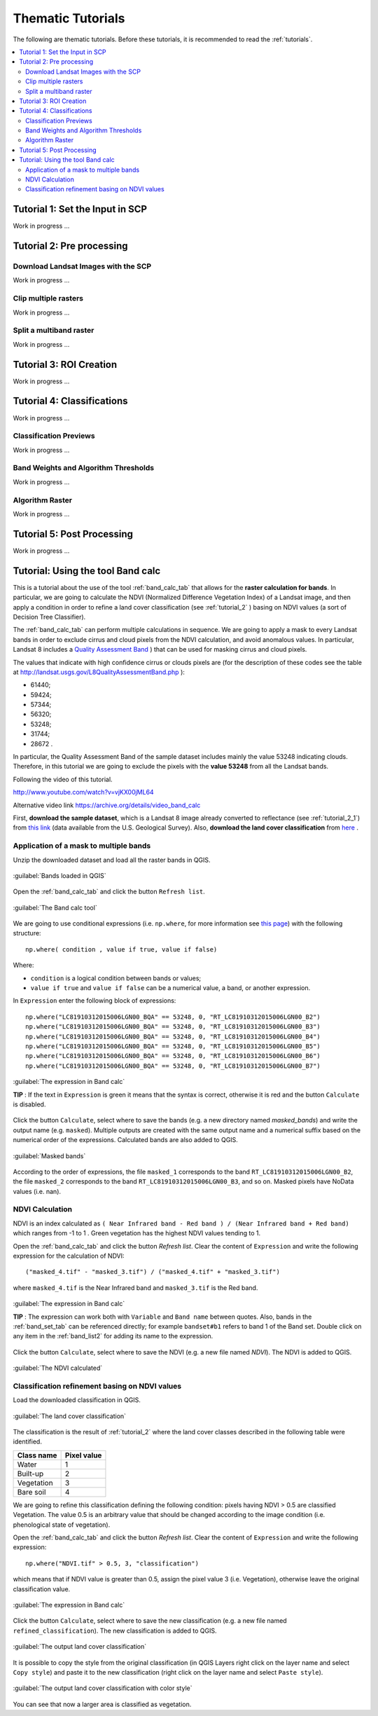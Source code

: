 .. _thematic_tutorials:

***************************************************************
Thematic Tutorials
***************************************************************

.. |br| raw:: html

 <br />

The following are thematic tutorials.
Before these tutorials, it is recommended to read the :ref:`tutorials`.


.. contents::
    :depth: 2
    :local:
	

.. _thematic_tutorial_1:
 
Tutorial 1: Set the Input in SCP
===================================================

Work in progress ...

.. _thematic_tutorial_2:
 
Tutorial 2: Pre processing
=====================================================

.. _thematic_tutorial_2_1:

Download Landsat Images with the SCP
------------------------------------------------------

Work in progress ...

.. _thematic_tutorial_2_2:
 
Clip multiple rasters
------------------------------------------------------

Work in progress ...

.. _thematic_tutorial_2_3:
 
Split a multiband raster
------------------------------------------------------

Work in progress ...

.. _thematic_tutorial_3:
 
Tutorial 3: ROI Creation
===================================================

Work in progress ...

.. _thematic_tutorial_4:
 
Tutorial 4: Classifications
===================================================

Work in progress ...

.. _thematic_tutorial_4_1:

Classification Previews
------------------------------------------------------

Work in progress ...

.. _thematic_tutorial_4_2:

Band Weights and Algorithm Thresholds
------------------------------------------------------

Work in progress ...

.. _thematic_tutorial_4_3:

Algorithm Raster
------------------------------------------------------

Work in progress ...

.. _thematic_tutorial_5:

Tutorial 5: Post Processing
===================================================

Work in progress ...

.. _thematic_tutorial_6:

Tutorial: Using the tool Band calc
===================================================

This is a tutorial about the use of the tool :ref:`band_calc_tab` that allows for the **raster calculation for bands**.
In particular, we are going to calculate the NDVI (Normalized Difference Vegetation Index) of a Landsat image, and then apply a condition in order to refine a land cover classification (see :ref:`tutorial_2` ) basing on NDVI values (a sort of Decision Tree Classifier).

The :ref:`band_calc_tab` can perform multiple calculations in sequence.
We are going to apply a mask to every Landsat bands in order to exclude cirrus and cloud pixels from the NDVI calculation, and avoid anomalous values.
In particular, Landsat 8 includes a `Quality Assessment Band <http://landsat.usgs.gov/L8QualityAssessmentBand.php>`_ ) that can be used for masking cirrus and cloud pixels.

The values that indicate with high confidence cirrus or clouds pixels are (for the description of these codes see the table at http://landsat.usgs.gov/L8QualityAssessmentBand.php ):

* 61440;
* 59424;
* 57344;
* 56320;
* 53248;
* 31744;
* 28672 .

In particular, the Quality Assessment Band of the sample dataset includes mainly the value 53248 indicating clouds.
Therefore, in this tutorial we are going to exclude the pixels with the **value 53248** from all the Landsat bands.

Following the video of this tutorial.

.. raw:: html

	<iframe allowfullscreen="" frameborder="0" height="360" src="http://www.youtube.com/embed/vjKX00jML64?rel=0" width="640"></iframe>

http://www.youtube.com/watch?v=vjKX00jML64

Alternative video link
https://archive.org/details/video_band_calc

First, **download the sample dataset**, which is a Landsat 8 image already converted to reflectance (see :ref:`tutorial_2_1`) from `this link <https://docs.google.com/uc?id=0BysUrKXWIDwBZFFMMlJNZXJpS3c&export=download>`_ (data available from the U.S. Geological Survey).
Also, **download the land cover classification** from `here <https://docs.google.com/uc?id=0BysUrKXWIDwBYVlTZ2ZQRVo2V1k&export=download>`_ .

.. _thematic_tutorial_6_1:

Application of a mask to multiple bands
------------------------------------------------------

Unzip the downloaded dataset and load all the raster bands in QGIS.

.. figure:: _static/tutorial_6_1.jpg
	:align: center
	
	:guilabel:`Bands loaded in QGIS`
	
Open the :ref:`band_calc_tab` and click the button ``Refresh list``.

.. figure:: _static/tutorial_6_2.jpg
	:align: center
	
	:guilabel:`The Band calc tool`
	
We are going to use conditional expressions (i.e. ``np.where``, for more information see `this page <http://docs.scipy.org/doc/numpy/reference/generated/numpy.where.html>`_) with the following structure: ::

	np.where( condition , value if true, value if false)
	
Where:

* ``condition`` is a logical condition between bands or values;
* ``value if true`` and ``value if false`` can be a numerical value, a band, or another expression.

In ``Expression`` enter the following block of expressions: ::

	np.where("LC81910312015006LGN00_BQA" == 53248, 0, "RT_LC81910312015006LGN00_B2")
	np.where("LC81910312015006LGN00_BQA" == 53248, 0, "RT_LC81910312015006LGN00_B3")
	np.where("LC81910312015006LGN00_BQA" == 53248, 0, "RT_LC81910312015006LGN00_B4")
	np.where("LC81910312015006LGN00_BQA" == 53248, 0, "RT_LC81910312015006LGN00_B5")
	np.where("LC81910312015006LGN00_BQA" == 53248, 0, "RT_LC81910312015006LGN00_B6")
	np.where("LC81910312015006LGN00_BQA" == 53248, 0, "RT_LC81910312015006LGN00_B7")


.. figure:: _static/tutorial_6_3.jpg
	:align: center
	
	:guilabel:`The expression in Band calc`
	
	
	**TIP** : If the text in ``Expression`` is green it means that the syntax is correct, otherwise it is red and the button ``Calculate`` is disabled.

Click the button ``Calculate``, select where to save the bands (e.g. a new directory named `masked_bands`) and write the output name (e.g. ``masked``).
Multiple outputs are created with the same output name and a numerical suffix based on the numerical order of the expressions.
Calculated bands are also added to QGIS.

.. figure:: _static/tutorial_6_4.jpg
	:align: center
	
	:guilabel:`Masked bands`
	
According to the order of expressions, the file ``masked_1`` corresponds to the band ``RT_LC81910312015006LGN00_B2``,  the file ``masked_2`` corresponds to the band ``RT_LC81910312015006LGN00_B3``, and so on.
Masked pixels have NoData values (i.e. nan).

.. _thematic_tutorial_6_2:

NDVI Calculation
------------------------------------------------------

NDVI is an index calculated as ``( Near Infrared band - Red band ) / (Near Infrared band + Red band)`` which ranges from -1 to 1 .
Green vegetation has the highest NDVI values tending to 1.

Open the :ref:`band_calc_tab` and click the button `Refresh list`.
Clear the content of ``Expression`` and write the following expression for the calculation of NDVI: ::

	("masked_4.tif" - "masked_3.tif") / ("masked_4.tif" + "masked_3.tif")
	
where ``masked_4.tif`` is the Near Infrared band and ``masked_3.tif`` is the Red band.


.. figure:: _static/tutorial_6_5.jpg
	:align: center
	
	:guilabel:`The expression in Band calc`
	
	
	**TIP** : The expression can work both with ``Variable`` and ``Band name`` between quotes.
	Also, bands in the :ref:`band_set_tab` can be referenced directly; for example ``bandset#b1`` refers to band 1 of the Band set.
	Double click on any item in the :ref:`band_list2` for adding its name to the expression.

Click the button ``Calculate``, select where to save the NDVI (e.g. a new file named `NDVI`).
The NDVI is added to QGIS.

.. figure:: _static/tutorial_6_6.jpg
	:align: center
	
	:guilabel:`The NDVI calculated`
	
	
.. _thematic_tutorial_6_3:

Classification refinement basing on NDVI values
------------------------------------------------------

Load the downloaded classification in QGIS.

.. figure:: _static/tutorial_6_7.jpg
	:align: center
	
	:guilabel:`The land cover classification`
	
The classification is the result of :ref:`tutorial_2` where the land cover classes described in the following table were identified.

+-----------------------------+--------------------------+
| Class name                  | Pixel value              |
+=============================+==========================+
| Water                       |  1                       |
+-----------------------------+--------------------------+
| Built-up                    |  2                       |
+-----------------------------+--------------------------+
| Vegetation                  |  3                       |
+-----------------------------+--------------------------+
| Bare soil                   |  4                       |
+-----------------------------+--------------------------+

We are going to refine this classification defining the following condition: pixels having NDVI > 0.5 are classified Vegetation. 
The value 0.5 is an arbitrary value that should be changed according to the image condition (i.e. phenological state of vegetation).

Open the :ref:`band_calc_tab` and click the button `Refresh list`.
Clear the content of ``Expression`` and write the following expression: ::

	np.where("NDVI.tif" > 0.5, 3, "classification")
	
which means that if NDVI value is greater than 0.5, assign the pixel value 3 (i.e. Vegetation), otherwise leave the original classification value.

.. figure:: _static/tutorial_6_8.jpg
	:align: center
	
	:guilabel:`The expression in Band calc`
	
Click the button ``Calculate``, select where to save the new classification (e.g. a new file named ``refined_classification``).
The new classification is added to QGIS.

.. figure:: _static/tutorial_6_9.jpg
	:align: center
	
	:guilabel:`The output land cover classification`
	
It is possible to copy the style from the original classification (in QGIS Layers right click on the layer name and select ``Copy style``) and paste it to the new classification (right click on the layer name and select ``Paste style``).

.. figure:: _static/tutorial_6_10.jpg
	:align: center
	
	:guilabel:`The output land cover classification with color style`
	
You can see that now a larger area is classified as vegetation.